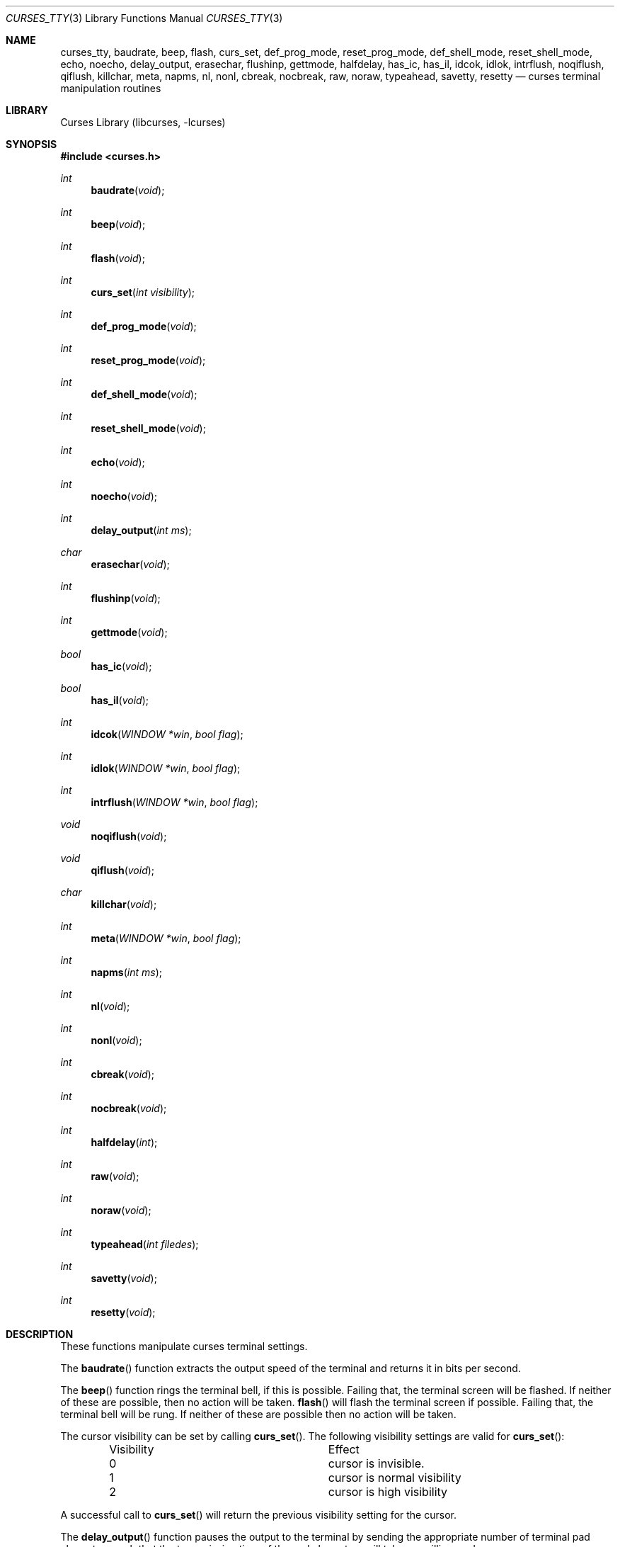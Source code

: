 .\"	$NetBSD: curses_tty.3,v 1.15 2025/04/11 23:48:40 uwe Exp $
.\"
.\" Copyright (c) 2002
.\"	Brett Lymn (blymn@NetBSD.org, brett_lymn@yahoo.com.au)
.\"
.\" This code is donated to the NetBSD Foundation by the Author.
.\"
.\" Redistribution and use in source and binary forms, with or without
.\" modification, are permitted provided that the following conditions
.\" are met:
.\" 1. Redistributions of source code must retain the above copyright
.\"    notice, this list of conditions and the following disclaimer.
.\" 2. Redistributions in binary form must reproduce the above copyright
.\"    notice, this list of conditions and the following disclaimer in the
.\"    documentation and/or other materials provided with the distribution.
.\" 3. The name of the Author may not be used to endorse or promote
.\"    products derived from this software without specific prior written
.\"    permission.
.\"
.\" THIS SOFTWARE IS PROVIDED BY THE AUTHOR ``AS IS'' AND
.\" ANY EXPRESS OR IMPLIED WARRANTIES, INCLUDING, BUT NOT LIMITED TO, THE
.\" IMPLIED WARRANTIES OF MERCHANTABILITY AND FITNESS FOR A PARTICULAR PURPOSE
.\" ARE DISCLAIMED.  IN NO EVENT SHALL THE AUTHOR BE LIABLE
.\" FOR ANY DIRECT, INDIRECT, INCIDENTAL, SPECIAL, EXEMPLARY, OR CONSEQUENTIAL
.\" DAMAGES (INCLUDING, BUT NOT LIMITED TO, PROCUREMENT OF SUBSTITUTE GOODS
.\" OR SERVICES; LOSS OF USE, DATA, OR PROFITS; OR BUSINESS INTERRUPTION)
.\" HOWEVER CAUSED AND ON ANY THEORY OF LIABILITY, WHETHER IN CONTRACT, STRICT
.\" LIABILITY, OR TORT (INCLUDING NEGLIGENCE OR OTHERWISE) ARISING IN ANY WAY
.\" OUT OF THE USE OF THIS SOFTWARE, EVEN IF ADVISED OF THE POSSIBILITY OF
.\" SUCH DAMAGE.
.\"
.\"
.Dd February 17, 2017
.Dt CURSES_TTY 3
.Os
.Sh NAME
.Nm curses_tty ,
.Nm baudrate ,
.Nm beep ,
.Nm flash ,
.Nm curs_set ,
.Nm def_prog_mode ,
.Nm reset_prog_mode ,
.Nm def_shell_mode ,
.Nm reset_shell_mode ,
.Nm echo ,
.Nm noecho ,
.Nm delay_output ,
.Nm erasechar ,
.Nm flushinp ,
.Nm gettmode ,
.Nm halfdelay ,
.Nm has_ic ,
.Nm has_il ,
.Nm idcok ,
.Nm idlok ,
.Nm intrflush ,
.Nm noqiflush ,
.Nm qiflush ,
.Nm killchar ,
.Nm meta ,
.Nm napms ,
.Nm nl ,
.Nm nonl ,
.Nm cbreak ,
.Nm nocbreak ,
.Nm raw ,
.Nm noraw ,
.Nm typeahead ,
.Nm savetty ,
.Nm resetty
.Nd curses terminal manipulation routines
.Sh LIBRARY
.Lb libcurses
.Sh SYNOPSIS
.In curses.h
.Ft int
.Fn baudrate "void"
.Ft int
.Fn beep "void"
.Ft int
.Fn flash "void"
.Ft int
.Fn curs_set "int visibility"
.Ft int
.Fn def_prog_mode "void"
.Ft int
.Fn reset_prog_mode "void"
.Ft int
.Fn def_shell_mode "void"
.Ft int
.Fn reset_shell_mode "void"
.Ft int
.Fn echo "void"
.Ft int
.Fn noecho "void"
.Ft int
.Fn delay_output "int ms"
.Ft char
.Fn erasechar "void"
.Ft int
.Fn flushinp "void"
.Ft int
.Fn gettmode "void"
.Ft bool
.Fn has_ic "void"
.Ft bool
.Fn has_il "void"
.Ft int
.Fn idcok "WINDOW *win" "bool flag"
.Ft int
.Fn idlok "WINDOW *win" "bool flag"
.Ft int
.Fn intrflush "WINDOW *win" "bool flag"
.Ft void
.Fn noqiflush "void"
.Ft void
.Fn qiflush "void"
.Ft char
.Fn killchar "void"
.Ft int
.Fn meta "WINDOW *win" "bool flag"
.Ft int
.Fn napms "int ms"
.Ft int
.Fn nl "void"
.Ft int
.Fn nonl "void"
.Ft int
.Fn cbreak "void"
.Ft int
.Fn nocbreak "void"
.Ft int
.Fn halfdelay "int"
.Ft int
.Fn raw "void"
.Ft int
.Fn noraw "void"
.Ft int
.Fn typeahead "int filedes"
.Ft int
.Fn savetty "void"
.Ft int
.Fn resetty "void"
.Sh DESCRIPTION
These functions manipulate curses terminal settings.
.Pp
The
.Fn baudrate
function extracts the output speed of the terminal
and returns it in bits per second.
.Pp
The
.Fn beep
function rings the terminal bell, if this is possible.
Failing that, the terminal screen will be flashed.
If neither of these are possible, then no action will be taken.
.Fn flash
will flash the terminal screen if possible.
Failing that, the terminal bell will be rung.
If neither of these are possible then no action will be taken.
.Pp
The cursor
visibility can be set by calling
.Fn curs_set .
The following visibility settings are valid for
.Fn curs_set :
.Pp
.Bl -column -offset indent "Visibility"
.It Visibility Ta Effect
.It 0  Ta  cursor is invisible.
.It 1  Ta  cursor is normal visibility
.It 2  Ta  cursor is high visibility
.El
.Pp
A successful call to
.Fn curs_set
will return the previous visibility setting for the cursor.
.Pp
The
.Fn delay_output
function pauses the output to the terminal by sending the appropriate
number of terminal pad characters such that the transmission time of
the pad characters will take
.Fa ms
milliseconds.
.Pp
Calling
.Fn def_prog_mode
will cause the current terminal curses setting to be saved.
A subsequent call to
.Fn reset_prog_mode ,
will restore the saved settings.
This is useful when calls to external programs are made that may
reset the terminal characteristics.
.Pp
The
.Fn def_shell_mode
function saves the current terminal line settings.
These settings are the ones that will be restored when the curses
application exits.
Conversely,
.Fn reset_shell_mode
will save the current terminal curses settings for later restoration and
restores the previously saved terminal line settings.
.Pp
The
.Fn echo
function turns on curses echo mode, characters entered will be echoed
to the terminal by curses.
The
.Fn noecho
function disables this feature.
.Pp
The current erase character for the terminal can be determined by
calling the
.Fn erasechar
function.
.Pp
The
.Fn flushinp
function discards any pending input for the current screen.
.Pp
The modes
for the current terminal can be reset by calling
.Fn gettmode ,
this will perform the initialisation on the terminal that is normally
done by curses at start up.
.Pp
The
.Fn has_ic
function returns either
.Dv TRUE
or
.Dv FALSE
depending on whether or not the terminal has a insert character
capability or not.
Similarly the
.Fn has_il
function does the same test but for a insert line capability.
.Pp
The use of the insert character capability in curses operations can be
enabled or disabled by calling
.Fn idcok
on the desired window.
Similarly, the use of the insert line capability can be controlled using the
.Fn idlok
function.
.Pp
The
.Fn intrflush
function controls whether or not a flush of the input buffer is
performed when an interrupt key (kill, suspend or quit) is pressed.
The
.Fa win
parameter is ignored.
The
.Fn noqiflush
function is equivalent to
.Fn intrflush stdscr FALSE .
The
.Fn qiflush
function is equivalent to
.Fn intrflush stdscr TRUE .
.Pp
The character that performs the line kill function can be determined
by calling the
.Fn killchar
function.
.Pp
The
.Fn meta
function turns on and off the generation of 8 bit characters by the
terminal, if
.Fa flag
is
.Dv FALSE
then only 7 bit characters will be returned, if
.Fa flag
is
.Dv TRUE
then 8 bit characters will be returned by the terminal.
.Pp
The
.Fn napms
causes the application to sleep for the number of milliseconds
specified by
.Fa ms .
.Pp
Calling
.Fn nl
will cause curses to map all carriage returns to newlines on input,
this functionality is enabled by default.
The
.Fn nonl
function disables this behaviour.
.Pp
The
.Fn cbreak
function will put the terminal into cbreak mode, which means that
characters will be returned one at a time instead of waiting for a
newline character, line discipline processing will be performed.
The
.Fn nocbreak
function disables this mode.
.Pp
Calling
.Fn halfdelay
puts the terminal into the same mode as
.Fn cbreak
with the exception that if no character is received within the specified
number of tenths of a second then the input routine will return
.Dv ERR .
This mode can be cancelled by calling
.Fn nocbreak .
The valid range for the timeout is from 1 to 255 tenths of a second.
.Pp
The
.Fn noraw
function sets the input mode for the current terminal into Cooked mode,
that is input character translation and signal character processing is
performed.
The
.Fn raw
function puts the terminal into Raw mode, no input character
translation is done nor is signal character processing.
.Pp
The
.Fn typeahead
function controls the detection of typeahead during a refresh based on the
value of
.Ar filedes\^ :
.Bl -bullet
.It
If
.Ar filedes
is a valid file descriptor, typeahead is enabled during refresh;
Curses periodically checks
.Ar filedes
for input and aborts the refresh if any character is available.
The value of
.Ar filedes
need not be the file descriptor on which the refresh is occurring.
.It
If
.Ar filedes
is \-1, Curses does not check for typeahead during refresh.
.El
.Pp
The terminal
tty flags can be saved by calling
.Fn savetty
and may be restored by calling
.Fn resetty ,
the use of these functions is discouraged as they may cause the
terminal to be put into a state that is incompatible with curses
operation.
.Sh RETURN VALUES
Functions returning pointers will return
.Dv NULL
if an error is detected.
The functions that return an int will return one of the following
values:
.Pp
.Bl -tag -width Dv -compact
.It Dv OK
The function completed successfully.
.It Dv ERR
An error occurred in the function.
.El
.Sh SEE ALSO
.Xr getch 3 ,
.Xr termios 4
.Sh NOTES
The
.Fn idcok
and
.Fn idlok
currently have no effect on the curses code at all, currently curses
will always use the terminal insert character and insert line
capabilities if available.
.Sh STANDARDS
The
.Nx
Curses library complies with the X/Open Curses specification, part of the
Single Unix Specification.
.Sh HISTORY
The Curses package appeared in
.Bx 4.0 .
